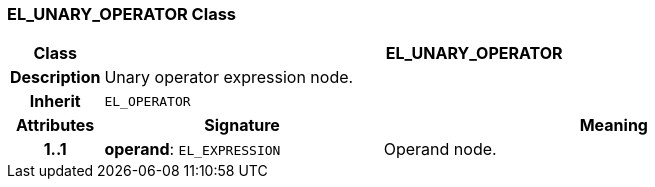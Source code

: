 === EL_UNARY_OPERATOR Class

[cols="^1,3,5"]
|===
h|*Class*
2+^h|*EL_UNARY_OPERATOR*

h|*Description*
2+a|Unary operator expression node.

h|*Inherit*
2+|`EL_OPERATOR`

h|*Attributes*
^h|*Signature*
^h|*Meaning*

h|*1..1*
|*operand*: `EL_EXPRESSION`
a|Operand node.
|===
